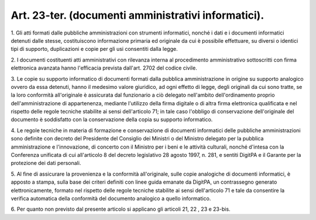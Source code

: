 .. _art23-ter:

Art. 23-ter. (documenti amministrativi informatici).
^^^^^^^^^^^^^^^^^^^^^^^^^^^^^^^^^^^^^^^^^^^^^^^^^^^^



1\. Gli atti formati dalle pubbliche amministrazioni con strumenti informatici, nonché i dati e i documenti informatici detenuti dalle stesse, costituiscono informazione primaria ed originale da cui è possibile effettuare, su diversi o identici tipi di supporto, duplicazioni e copie per gli usi consentiti dalla legge.

2\. I documenti costituenti atti amministrativi con rilevanza interna al procedimento amministrativo sottoscritti con firma elettronica avanzata hanno l'efficacia prevista dall'art. 2702 del codice civile.

3\. Le copie su supporto informatico di documenti formati dalla pubblica amministrazione in origine su supporto analogico ovvero da essa detenuti, hanno il medesimo valore giuridico, ad ogni effetto di legge, degli originali da cui sono tratte, se la loro conformità all'originale è assicurata dal funzionario a ciò delegato nell'ambito dell'ordinamento proprio dell'amministrazione di appartenenza, mediante l'utilizzo della firma digitale o di altra firma elettronica qualificata e nel rispetto delle regole tecniche stabilite ai sensi dell'articolo 71; in tale caso l'obbligo di conservazione dell'originale del documento è soddisfatto con la conservazione della copia su supporto informatico.

4\. Le regole tecniche in materia di formazione e conservazione di documenti informatici delle pubbliche amministrazioni sono definite con decreto del Presidente del Consiglio dei Ministri o del Ministro delegato per la pubblica amministrazione e l'innovazione, di concerto con il Ministro per i beni e le attività culturali, nonché d'intesa con la Conferenza unificata di cui all'articolo 8 del decreto legislativo 28 agosto 1997, n. 281, e sentiti DigitPA e il Garante per la protezione dei dati personali.

5\. Al fine di assicurare la provenienza e la conformità all'originale, sulle copie analogiche di documenti informatici, è apposto a stampa, sulla base dei criteri definiti con linee guida emanate da DigitPA, un contrassegno generato elettronicamente, formato nel rispetto delle regole tecniche stabilite ai sensi dell'articolo 71 e tale da consentire la verifica automatica della conformità del documento analogico a quello informatico.

6\. Per quanto non previsto dal presente articolo si applicano gli articoli 21, 22 , 23 e 23-bis.
